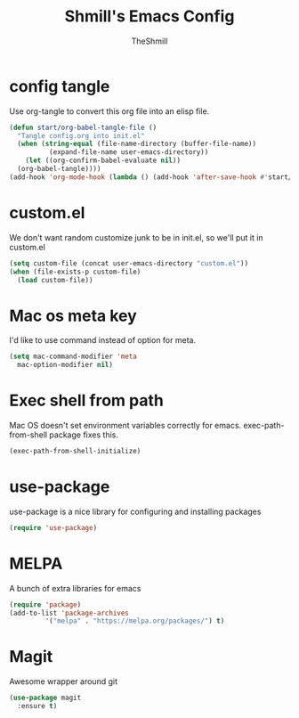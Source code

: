 #+TITLE: Shmill's Emacs Config
#+Author: TheShmill
#+Description: My config for emacs, heavily inspired by kickstart.emacs
#+PROPERTY: header-args:emacs-lisp :tangle ./init.el :mkdirp yes
#+Startup: showeverything
#+OPTIONS: toc:2
* config tangle
Use org-tangle to convert this org file into an elisp file.
#+begin_src emacs-lisp
  (defun start/org-babel-tangle-file ()
    "Tangle config.org into init.el"
    (when (string-equal (file-name-directory (buffer-file-name))
			(expand-file-name user-emacs-directory))
      (let ((org-confirm-babel-evaluate nil))
	(org-babel-tangle))))
  (add-hook 'org-mode-hook (lambda () (add-hook 'after-save-hook #'start/org-babel-tangle-file)))
#+end_src
* custom.el
We don't want random customize junk to be in init.el, so we'll put it in custom.el
#+begin_src emacs-lisp
  (setq custom-file (concat user-emacs-directory "custom.el"))
  (when (file-exists-p custom-file)
    (load custom-file))
#+end_src
* Mac os meta key
I'd like to use command instead of option for meta.
#+begin_src emacs-lisp
  (setq mac-command-modifier 'meta
	mac-option-modifier nil)
#+end_src
* Exec shell from path
Mac OS doesn't set environment variables correctly for emacs. exec-path-from-shell package fixes this.
#+begin_src emacs-lisp
  (exec-path-from-shell-initialize)
#+end_src
* use-package
use-package is a nice library for configuring and installing packages
#+begin_src emacs-lisp
  (require 'use-package)
#+end_src
* MELPA
A bunch of extra libraries for emacs
#+begin_src emacs-lisp
  (require 'package)
  (add-to-list 'package-archives
	       '("melpa" . "https://melpa.org/packages/") t)
#+end_src
* Magit
Awesome wrapper around git
#+begin_src emacs-lisp
  (use-package magit
    :ensure t)  
#+end_src
